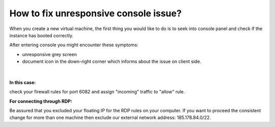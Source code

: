 How to fix unresponsive console issue?
======================================

When you create a new virtual machine, the first thing you would like to do is to seek into console panel and check if the instance has booted correctly.

After entering console you might encounter these symptoms:

* unresponsive grey screen
* document icon in the down-right corner which informs about the issue on client side.

.. figure:: fixconsole.png
   :align: center
   
|   
 
**In this case:**

check your firewall rules for port 6082 and assign "incoming" traffic to "allow" rule.

 
**For connecting through RDP:**

Be assured that you excluded your floating IP for the RDP rules on your computer. If you want to proceed the consistent change for more than one machine then exclude our external network address: 185.178.84.0/22.

